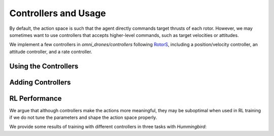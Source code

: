 Controllers and Usage
======================

By default, the action space is such that the agent directly commands target 
thrusts of each rotor. However, we may sometimes want to use controllers that
accepts higher-level commands, such as target velocities or attitudes. 

We implement a few controllers in `omni_drones/controllers` following 
`RotorS <https://github.com/ethz-asl/rotors_simulator>`__, including a 
position/velocity controller, an attitude controller, and a rate controller.


Using the Controllers
----------------------



Adding Controllers
-------------------



RL Performance
---------------

We argue that although controllers make the actions more meaningful, they may 
be suboptimal when used in RL training if we do not tune the parameters 
and shape the action space properly.

We provide some results of training with different controllers in three tasks
with `Hummingbird`:

